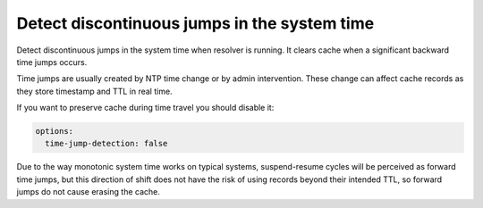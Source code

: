 .. SPDX-License-Identifier: GPL-3.0-or-later

.. _config-time-jump-detection:

Detect discontinuous jumps in the system time
=============================================

Detect discontinuous jumps in the system time when resolver
is running. It clears cache when a significant backward time jumps occurs.

Time jumps are usually created by NTP time change or by admin intervention.
These change can affect cache records as they store timestamp and TTL in real
time.

If you want to preserve cache during time travel you should disable it:

.. code-block:: yaml

    options:
      time-jump-detection: false

Due to the way monotonic system time works on typical systems,
suspend-resume cycles will be perceived as forward time jumps,
but this direction of shift does not have the risk of using records
beyond their intended TTL, so forward jumps do not cause erasing the cache.

